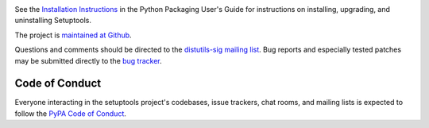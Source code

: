 .. image:: https://readthedocs.org/projects/setuptools/badge/?version=latest
    :target: https://setuptools.readthedocs.io

See the `Installation Instructions
<https://packaging.python.org/installing/>`_ in the Python Packaging
User's Guide for instructions on installing, upgrading, and uninstalling
Setuptools.

The project is `maintained at Github <https://github.com/pypa/setuptools>`_.

Questions and comments should be directed to the `distutils-sig
mailing list <http://mail.python.org/pipermail/distutils-sig/>`_.
Bug reports and especially tested patches may be
submitted directly to the `bug tracker
<https://github.com/pypa/setuptools/issues>`_.


Code of Conduct
---------------

Everyone interacting in the setuptools project's codebases, issue trackers,
chat rooms, and mailing lists is expected to follow the
`PyPA Code of Conduct <https://www.pypa.io/en/latest/code-of-conduct/>`_.
